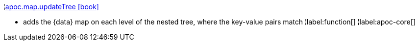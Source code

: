 ¦xref::overview/apoc.map/apoc.map.updateTree.adoc[apoc.map.updateTree icon:book[]] +

 - adds the \{data} map on each level of the nested tree, where the key-value pairs match
¦label:function[]
¦label:apoc-core[]
